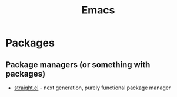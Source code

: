 :PROPERTIES:
:ID:       67d5f138-d6e6-4e69-89b2-61871ba59558
:END:
#+title: Emacs

* Packages
** Package managers (or something with packages)
+ [[github:raxod502/straight.el][straight.el]] - next generation, purely functional package manager

